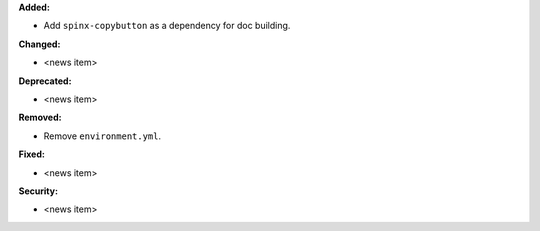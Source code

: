 **Added:**

* Add ``spinx-copybutton`` as a dependency for doc building.

**Changed:**

* <news item>

**Deprecated:**

* <news item>

**Removed:**

* Remove ``environment.yml``.

**Fixed:**

* <news item>

**Security:**

* <news item>
